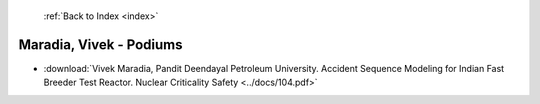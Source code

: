  :ref:`Back to Index <index>`

Maradia, Vivek - Podiums
------------------------

* :download:`Vivek Maradia, Pandit Deendayal Petroleum University. Accident Sequence Modeling for Indian Fast Breeder Test Reactor. Nuclear Criticality Safety <../docs/104.pdf>`
